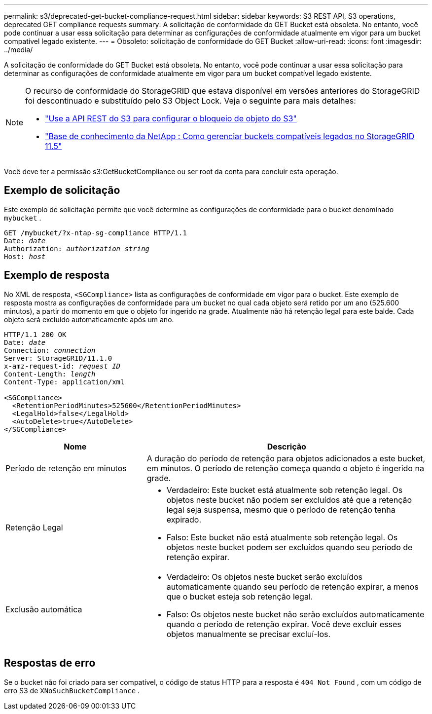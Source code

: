 ---
permalink: s3/deprecated-get-bucket-compliance-request.html 
sidebar: sidebar 
keywords: S3 REST API, S3 operations, deprecated GET compliance requests 
summary: A solicitação de conformidade do GET Bucket está obsoleta.  No entanto, você pode continuar a usar essa solicitação para determinar as configurações de conformidade atualmente em vigor para um bucket compatível legado existente. 
---
= Obsoleto: solicitação de conformidade do GET Bucket
:allow-uri-read: 
:icons: font
:imagesdir: ../media/


[role="lead"]
A solicitação de conformidade do GET Bucket está obsoleta.  No entanto, você pode continuar a usar essa solicitação para determinar as configurações de conformidade atualmente em vigor para um bucket compatível legado existente.

[NOTE]
====
O recurso de conformidade do StorageGRID que estava disponível em versões anteriores do StorageGRID foi descontinuado e substituído pelo S3 Object Lock.  Veja o seguinte para mais detalhes:

* link:../s3/use-s3-api-for-s3-object-lock.html["Use a API REST do S3 para configurar o bloqueio de objeto do S3"]
* https://kb.netapp.com/Advice_and_Troubleshooting/Hybrid_Cloud_Infrastructure/StorageGRID/How_to_manage_legacy_Compliant_buckets_in_StorageGRID_11.5["Base de conhecimento da NetApp : Como gerenciar buckets compatíveis legados no StorageGRID 11.5"^]


====
Você deve ter a permissão s3:GetBucketCompliance ou ser root da conta para concluir esta operação.



== Exemplo de solicitação

Este exemplo de solicitação permite que você determine as configurações de conformidade para o bucket denominado `mybucket` .

[listing, subs="specialcharacters,quotes"]
----
GET /mybucket/?x-ntap-sg-compliance HTTP/1.1
Date: _date_
Authorization: _authorization string_
Host: _host_
----


== Exemplo de resposta

No XML de resposta, `<SGCompliance>` lista as configurações de conformidade em vigor para o bucket.  Este exemplo de resposta mostra as configurações de conformidade para um bucket no qual cada objeto será retido por um ano (525.600 minutos), a partir do momento em que o objeto for ingerido na grade.  Atualmente não há retenção legal para este balde.  Cada objeto será excluído automaticamente após um ano.

[listing, subs="specialcharacters,quotes"]
----
HTTP/1.1 200 OK
Date: _date_
Connection: _connection_
Server: StorageGRID/11.1.0
x-amz-request-id: _request ID_
Content-Length: _length_
Content-Type: application/xml

<SGCompliance>
  <RetentionPeriodMinutes>525600</RetentionPeriodMinutes>
  <LegalHold>false</LegalHold>
  <AutoDelete>true</AutoDelete>
</SGCompliance>
----
[cols="1a,2a"]
|===
| Nome | Descrição 


 a| 
Período de retenção em minutos
 a| 
A duração do período de retenção para objetos adicionados a este bucket, em minutos.  O período de retenção começa quando o objeto é ingerido na grade.



 a| 
Retenção Legal
 a| 
* Verdadeiro: Este bucket está atualmente sob retenção legal.  Os objetos neste bucket não podem ser excluídos até que a retenção legal seja suspensa, mesmo que o período de retenção tenha expirado.
* Falso: Este bucket não está atualmente sob retenção legal.  Os objetos neste bucket podem ser excluídos quando seu período de retenção expirar.




 a| 
Exclusão automática
 a| 
* Verdadeiro: Os objetos neste bucket serão excluídos automaticamente quando seu período de retenção expirar, a menos que o bucket esteja sob retenção legal.
* Falso: Os objetos neste bucket não serão excluídos automaticamente quando o período de retenção expirar.  Você deve excluir esses objetos manualmente se precisar excluí-los.


|===


== Respostas de erro

Se o bucket não foi criado para ser compatível, o código de status HTTP para a resposta é `404 Not Found` , com um código de erro S3 de `XNoSuchBucketCompliance` .
